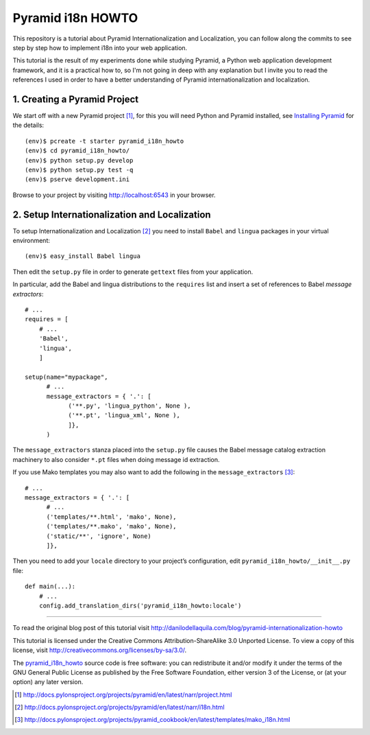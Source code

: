 ==================
Pyramid i18n HOWTO
==================


This repository is a tutorial about Pyramid Internationalization and
Localization, you can follow along the commits to see step by step
how to implement i18n into your web application.

This tutorial is the result of my experiments done while studying
Pyramid, a Python web application development framework, and it is a
practical how to, so I'm not going in deep with any explanation but
I invite you to read the references I used in order to have a better
understanding of Pyramid internationalization and localization.


1. Creating a Pyramid Project
=============================

We start off with a new Pyramid project [1]_, for this you will need
Python and Pyramid installed, see `Installing Pyramid`_ for the details::

    (env)$ pcreate -t starter pyramid_i18n_howto
    (env)$ cd pyramid_i18n_howto/
    (env)$ python setup.py develop
    (env)$ python setup.py test -q
    (env)$ pserve development.ini

Browse to your project by visiting http://localhost:6543 in your browser.


2. Setup Internationalization and Localization
==============================================

To setup Internationalization and Localization [2]_ you need to install
``Babel`` and ``lingua`` packages in your virtual environment::

    (env)$ easy_install Babel lingua

Then edit the ``setup.py`` file in order to generate ``gettext`` files
from your application.

In particular, add the Babel and lingua distributions to the ``requires``
list and insert a set of references to Babel *message extractors*::

    # ...
    requires = [
        # ...
        'Babel',
        'lingua',
        ]

    setup(name="mypackage",
          # ...
          message_extractors = { '.': [
                ('**.py', 'lingua_python', None ),
                ('**.pt', 'lingua_xml', None ),
                ]},
          )

The ``message_extractors`` stanza placed into the ``setup.py`` file causes
the Babel message catalog extraction machinery to also consider ``*.pt``
files when doing message id extraction.

If you use Mako templates you may also want to add the following in the
``message_extractors`` [3]_::

    # ...
    message_extractors = { '.': [
          # ...
          ('templates/**.html', 'mako', None),
          ('templates/**.mako', 'mako', None),
          ('static/**', 'ignore', None)
          ]},

Then you need to add your ``locale`` directory to your project’s
configuration, edit ``pyramid_i18n_howto/__init__.py`` file::

    def main(...):
        # ...
        config.add_translation_dirs('pyramid_i18n_howto:locale')


----

To read the original blog post of this tutorial visit
http://danilodellaquila.com/blog/pyramid-internationalization-howto

This tutorial is licensed under the Creative Commons
Attribution-ShareAlike 3.0 Unported License. To view a copy of this
license, visit http://creativecommons.org/licenses/by-sa/3.0/.

The `pyramid_i18n_howto`_ source code is free software: you can
redistribute it and/or modify it under the terms of the GNU
General Public License as published by the Free Software
Foundation, either version 3 of the License, or (at your option)
any later version.

.. links:
.. _`pyramid_i18n_howto`: https://github.com/ddellaquila/pyramid_i18n_howto
.. _`Installing Pyramid`: http://docs.pylonsproject.org/projects/pyramid/en/latest/narr/install.html#installing-chapter

.. references:
.. [1] http://docs.pylonsproject.org/projects/pyramid/en/latest/narr/project.html
.. [2] http://docs.pylonsproject.org/projects/pyramid/en/latest/narr/i18n.html
.. [3] http://docs.pylonsproject.org/projects/pyramid_cookbook/en/latest/templates/mako_i18n.html
